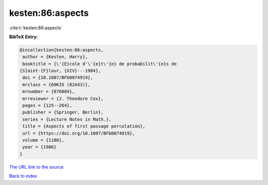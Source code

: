 kesten:86:aspects
=================

:cite:t:`kesten:86:aspects`

**BibTeX Entry:**

.. code-block:: bibtex

   @incollection{kesten:86:aspects,
    author = {Kesten, Harry},
    booktitle = {\'{E}cole d'\'{e}t\'{e} de probabilit\'{e}s de
   {S}aint-{F}lour, {XIV}---1984},
    doi = {10.1007/BFb0074919},
    mrclass = {60K35 (82A43)},
    mrnumber = {876084},
    mrreviewer = {J. Theodore Cox},
    pages = {125--264},
    publisher = {Springer, Berlin},
    series = {Lecture Notes in Math.},
    title = {Aspects of first passage percolation},
    url = {https://doi.org/10.1007/BFb0074919},
    volume = {1180},
    year = {1986}
   }

`The URL link to the source <ttps://doi.org/10.1007/BFb0074919}>`__


`Back to index <../By-Cite-Keys.html>`__
